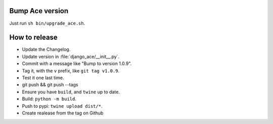 Bump Ace version
================

Just run ``sh bin/upgrade_ace.sh``.


How to release
==============

- Update the Changelog.
- Update version in :file:`django_ace/__init__.py`.
- Commit with a message like "Bump to version 1.0.9".
- Tag it, with the ``v`` prefix, like ``git tag v1.0.9``.
- Test it one last time.
- git push && git push --tags
- Ensure you have ``build``, and ``twine`` up to date.
- Build: ``python -m build``.
- Push to pypi: ``twine upload dist/*``.
- Create realease from the tag on Github
